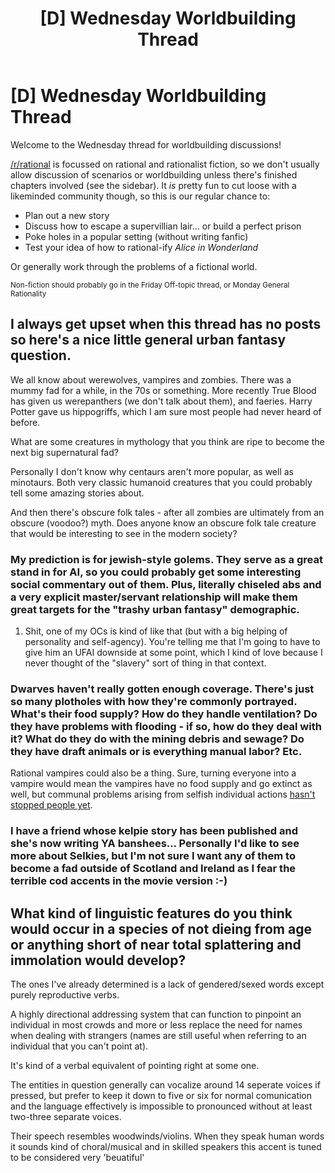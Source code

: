 #+TITLE: [D] Wednesday Worldbuilding Thread

* [D] Wednesday Worldbuilding Thread
:PROPERTIES:
:Author: AutoModerator
:Score: 7
:DateUnix: 1507129798.0
:DateShort: 2017-Oct-04
:END:
Welcome to the Wednesday thread for worldbuilding discussions!

[[/r/rational]] is focussed on rational and rationalist fiction, so we don't usually allow discussion of scenarios or worldbuilding unless there's finished chapters involved (see the sidebar). It /is/ pretty fun to cut loose with a likeminded community though, so this is our regular chance to:

- Plan out a new story
- Discuss how to escape a supervillian lair... or build a perfect prison
- Poke holes in a popular setting (without writing fanfic)
- Test your idea of how to rational-ify /Alice in Wonderland/

Or generally work through the problems of a fictional world.

^{Non-fiction should probably go in the Friday Off-topic thread, or Monday General Rationality}


** I always get upset when this thread has no posts so here's a nice little general urban fantasy question.

We all know about werewolves, vampires and zombies. There was a mummy fad for a while, in the 70s or something. More recently True Blood has given us werepanthers (we don't talk about them), and faeries. Harry Potter gave us hippogriffs, which I am sure most people had never heard of before.

What are some creatures in mythology that you think are ripe to become the next big supernatural fad?

Personally I don't know why centaurs aren't more popular, as well as minotaurs. Both very classic humanoid creatures that you could probably tell some amazing stories about.

And then there's obscure folk tales - after all zombies are ultimately from an obscure (voodoo?) myth. Does anyone know an obscure folk tale creature that would be interesting to see in the modern society?
:PROPERTIES:
:Author: MagicWeasel
:Score: 5
:DateUnix: 1507177825.0
:DateShort: 2017-Oct-05
:END:

*** My prediction is for jewish-style golems. They serve as a great stand in for AI, so you could probably get some interesting social commentary out of them. Plus, literally chiseled abs and a very explicit master/servant relationship will make them great targets for the "trashy urban fantasy" demographic.
:PROPERTIES:
:Author: GaBeRockKing
:Score: 6
:DateUnix: 1507178565.0
:DateShort: 2017-Oct-05
:END:

**** Shit, one of my OCs is kind of like that (but with a big helping of personality and self-agency). You're telling me that I'm going to have to give him an UFAI downside at some point, which I kind of love because I never thought of the "slavery" sort of thing in that context.
:PROPERTIES:
:Author: MagicWeasel
:Score: 2
:DateUnix: 1507178691.0
:DateShort: 2017-Oct-05
:END:


*** Dwarves haven't really gotten enough coverage. There's just so many plotholes with how they're commonly portrayed. What's their food supply? How do they handle ventilation? Do they have problems with flooding - if so, how do they deal with it? What do they do with the mining debris and sewage? Do they have draft animals or is everything manual labor? Etc.

Rational vampires could also be a thing. Sure, turning everyone into a vampire would mean the vampires have no food supply and go extinct as well, but communal problems arising from selfish individual actions [[https://en.wikipedia.org/wiki/Tragedy_of_the_commons][hasn't stopped people yet]].
:PROPERTIES:
:Author: Norseman2
:Score: 3
:DateUnix: 1507223867.0
:DateShort: 2017-Oct-05
:END:


*** I have a friend whose kelpie story has been published and she's now writing YA banshees... Personally I'd like to see more about Selkies, but I'm not sure I want any of them to become a fad outside of Scotland and Ireland as I fear the terrible cod accents in the movie version :-)
:PROPERTIES:
:Author: MonstrousBird
:Score: 2
:DateUnix: 1507240656.0
:DateShort: 2017-Oct-06
:END:


** What kind of linguistic features do you think would occur in a species of not dieing from age or anything short of near total splattering and immolation would develop?

The ones I've already determined is a lack of gendered/sexed words except purely reproductive verbs.

A highly directional addressing system that can function to pinpoint an individual in most crowds and more or less replace the need for names when dealing with strangers (names are still useful when referring to an individual that you can't point at).

It's kind of a verbal equivalent of pointing right at some one.

The entities in question generally can vocalize around 14 seperate voices if pressed, but prefer to keep it down to five or six for normal comunication and the language effectively is impossible to pronounced without at least two-three separate voices.

Their speech resembles woodwinds/violins. When they speak human words it sounds kind of choral/musical and in skilled speakers this accent is tuned to be considered very 'beuatiful'
:PROPERTIES:
:Author: Nighzmarquls
:Score: 1
:DateUnix: 1507361914.0
:DateShort: 2017-Oct-07
:END:
